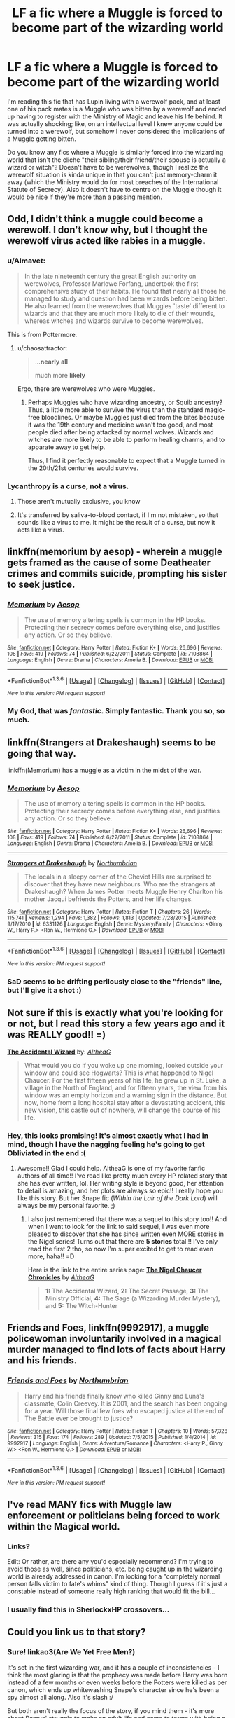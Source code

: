 #+TITLE: LF a fic where a Muggle is forced to become part of the wizarding world

* LF a fic where a Muggle is forced to become part of the wizarding world
:PROPERTIES:
:Author: chaosattractor
:Score: 10
:DateUnix: 1453639648.0
:DateShort: 2016-Jan-24
:FlairText: Request
:END:
I'm reading this fic that has Lupin living with a werewolf pack, and at least one of his pack mates is a Muggle who was bitten by a werewolf and ended up having to register with the Ministry of Magic and leave his life behind. It was actually shocking; like, on an intellectual level I knew anyone could be turned into a werewolf, but somehow I never considered the implications of a Muggle getting bitten.

Do you know any fics where a Muggle is similarly forced into the wizarding world that isn't the cliche "their sibling/their friend/their spouse is actually a wizard or witch"? Doesn't have to be werewolves, though I realize the werewolf situation is kinda unique in that you can't just memory-charm it away (which the Ministry would do for most breaches of the International Statute of Secrecy). Also it doesn't have to centre on the Muggle though it would be nice if they're more than a passing mention.


** Odd, I didn't think a muggle could become a werewolf. I don't know why, but I thought the werewolf virus acted like rabies in a muggle.
:PROPERTIES:
:Author: Averant
:Score: 8
:DateUnix: 1453640564.0
:DateShort: 2016-Jan-24
:END:

*** u/Almavet:
#+begin_quote
  In the late nineteenth century the great English authority on werewolves, Professor Marlowe Forfang, undertook the first comprehensive study of their habits. He found that nearly all those he managed to study and question had been wizards before being bitten. He also learned from the werewolves that Muggles 'taste' different to wizards and that they are much more likely to die of their wounds, whereas witches and wizards survive to become werewolves.
#+end_quote

This is from Pottermore.
:PROPERTIES:
:Author: Almavet
:Score: 8
:DateUnix: 1453655506.0
:DateShort: 2016-Jan-24
:END:

**** u/chaosattractor:
#+begin_quote
  ...*nearly all*

  much more *likely*
#+end_quote

Ergo, there are werewolves who were Muggles.
:PROPERTIES:
:Author: chaosattractor
:Score: 12
:DateUnix: 1453663787.0
:DateShort: 2016-Jan-24
:END:

***** Perhaps Muggles who have wizarding ancestry, or Squib ancestry? Thus, a little more able to survive the virus than the standard magic-free bloodlines. Or maybe Muggles just died from the bites because it was the 19th century and medicine wasn't too good, and most people died after being attacked by normal wolves. Wizards and witches are more likely to be able to perform healing charms, and to apparate away to get help.

Thus, I find it perfectly reasonable to expect that a Muggle turned in the 20th/21st centuries would survive.
:PROPERTIES:
:Author: Lamenardo
:Score: 3
:DateUnix: 1453713477.0
:DateShort: 2016-Jan-25
:END:


*** Lycanthropy is a curse, not a virus.
:PROPERTIES:
:Score: 5
:DateUnix: 1453643465.0
:DateShort: 2016-Jan-24
:END:

**** Those aren't mutually exclusive, you know
:PROPERTIES:
:Author: chaosattractor
:Score: 8
:DateUnix: 1453645868.0
:DateShort: 2016-Jan-24
:END:


**** It's transferred by saliva-to-blood contact, if I'm not mistaken, so that sounds like a virus to me. It might be the result of a curse, but now it acts like a virus.
:PROPERTIES:
:Author: Averant
:Score: 6
:DateUnix: 1453647226.0
:DateShort: 2016-Jan-24
:END:


** linkffn(memorium by aesop) - wherein a muggle gets framed as the cause of some Deatheater crimes and commits suicide, prompting his sister to seek justice.
:PROPERTIES:
:Author: wordhammer
:Score: 7
:DateUnix: 1453653943.0
:DateShort: 2016-Jan-24
:END:

*** [[http://www.fanfiction.net/s/7108864/1/][*/Memorium/*]] by [[https://www.fanfiction.net/u/310021/Aesop][/Aesop/]]

#+begin_quote
  The use of memory altering spells is common in the HP books. Protecting their secrecy comes before everything else, and justifies any action. Or so they believe.
#+end_quote

^{/Site/: [[http://www.fanfiction.net/][fanfiction.net]] *|* /Category/: Harry Potter *|* /Rated/: Fiction K+ *|* /Words/: 26,696 *|* /Reviews/: 108 *|* /Favs/: 419 *|* /Follows/: 74 *|* /Published/: 6/22/2011 *|* /Status/: Complete *|* /id/: 7108864 *|* /Language/: English *|* /Genre/: Drama *|* /Characters/: Amelia B. *|* /Download/: [[http://www.p0ody-files.com/ff_to_ebook/download.php?id=7108864&filetype=epub][EPUB]] or [[http://www.p0ody-files.com/ff_to_ebook/download.php?id=7108864&filetype=mobi][MOBI]]}

--------------

*FanfictionBot*^{1.3.6} *|* [[[https://github.com/tusing/reddit-ffn-bot/wiki/Usage][Usage]]] | [[[https://github.com/tusing/reddit-ffn-bot/wiki/Changelog][Changelog]]] | [[[https://github.com/tusing/reddit-ffn-bot/issues/][Issues]]] | [[[https://github.com/tusing/reddit-ffn-bot/][GitHub]]] | [[[https://www.reddit.com/message/compose?to=%2Fu%2Ftusing][Contact]]]

^{/New in this version: PM request support!/}
:PROPERTIES:
:Author: FanfictionBot
:Score: 2
:DateUnix: 1453653995.0
:DateShort: 2016-Jan-24
:END:


*** My God, that was /fantastic/. Simply fantastic. Thank you so, so much.
:PROPERTIES:
:Author: chaosattractor
:Score: 2
:DateUnix: 1453671368.0
:DateShort: 2016-Jan-25
:END:


** linkffn(Strangers at Drakeshaugh) seems to be going that way.

linkffn(Memorium) has a muggle as a victim in the midst of the war.
:PROPERTIES:
:Author: PsychoGeek
:Score: 3
:DateUnix: 1453660567.0
:DateShort: 2016-Jan-24
:END:

*** [[http://www.fanfiction.net/s/7108864/1/][*/Memorium/*]] by [[https://www.fanfiction.net/u/310021/Aesop][/Aesop/]]

#+begin_quote
  The use of memory altering spells is common in the HP books. Protecting their secrecy comes before everything else, and justifies any action. Or so they believe.
#+end_quote

^{/Site/: [[http://www.fanfiction.net/][fanfiction.net]] *|* /Category/: Harry Potter *|* /Rated/: Fiction K+ *|* /Words/: 26,696 *|* /Reviews/: 108 *|* /Favs/: 419 *|* /Follows/: 74 *|* /Published/: 6/22/2011 *|* /Status/: Complete *|* /id/: 7108864 *|* /Language/: English *|* /Genre/: Drama *|* /Characters/: Amelia B. *|* /Download/: [[http://www.p0ody-files.com/ff_to_ebook/download.php?id=7108864&filetype=epub][EPUB]] or [[http://www.p0ody-files.com/ff_to_ebook/download.php?id=7108864&filetype=mobi][MOBI]]}

--------------

[[http://www.fanfiction.net/s/6331126/1/][*/Strangers at Drakeshaugh/*]] by [[https://www.fanfiction.net/u/2132422/Northumbrian][/Northumbrian/]]

#+begin_quote
  The locals in a sleepy corner of the Cheviot Hills are surprised to discover that they have new neighbours. Who are the strangers at Drakeshaugh? When James Potter meets Muggle Henry Charlton his mother Jacqui befriends the Potters, and her life changes.
#+end_quote

^{/Site/: [[http://www.fanfiction.net/][fanfiction.net]] *|* /Category/: Harry Potter *|* /Rated/: Fiction T *|* /Chapters/: 26 *|* /Words/: 115,741 *|* /Reviews/: 1,294 *|* /Favs/: 1,382 *|* /Follows/: 1,813 *|* /Updated/: 7/28/2015 *|* /Published/: 9/17/2010 *|* /id/: 6331126 *|* /Language/: English *|* /Genre/: Mystery/Family *|* /Characters/: <Ginny W., Harry P.> <Ron W., Hermione G.> *|* /Download/: [[http://www.p0ody-files.com/ff_to_ebook/download.php?id=6331126&filetype=epub][EPUB]] or [[http://www.p0ody-files.com/ff_to_ebook/download.php?id=6331126&filetype=mobi][MOBI]]}

--------------

*FanfictionBot*^{1.3.6} *|* [[[https://github.com/tusing/reddit-ffn-bot/wiki/Usage][Usage]]] | [[[https://github.com/tusing/reddit-ffn-bot/wiki/Changelog][Changelog]]] | [[[https://github.com/tusing/reddit-ffn-bot/issues/][Issues]]] | [[[https://github.com/tusing/reddit-ffn-bot/][GitHub]]] | [[[https://www.reddit.com/message/compose?to=%2Fu%2Ftusing][Contact]]]

^{/New in this version: PM request support!/}
:PROPERTIES:
:Author: FanfictionBot
:Score: 1
:DateUnix: 1453660640.0
:DateShort: 2016-Jan-24
:END:


*** SaD seems to be drifting perilously close to the "friends" line, but I'll give it a shot :)
:PROPERTIES:
:Author: chaosattractor
:Score: 1
:DateUnix: 1453670061.0
:DateShort: 2016-Jan-25
:END:


** Not sure if this is exactly what you're looking for or not, but I read this story a few years ago and it was REALLY good!! =)

*[[http://archiveofourown.org/works/366842/chapters/596270][The Accidental Wizard]]* by: /[[http://archiveofourown.org/users/AltheaG/pseuds/AltheaG][AltheaG]]/

#+begin_quote
  What would you do if you woke up one morning, looked outside your window and could see Hogwarts? This is what happened to Nigel Chaucer. For the first fifteen years of his life, he grew up in St. Luke, a village in the North of England, and for fifteen years, the view from his window was an empty horizon and a warning sign in the distance. But now, home from a long hospital stay after a devastating accident, this new vision, this castle out of nowhere, will change the course of his life.
#+end_quote
:PROPERTIES:
:Author: Crazy_Dee
:Score: 2
:DateUnix: 1453668577.0
:DateShort: 2016-Jan-25
:END:

*** Hey, this looks promising! It's almost exactly what I had in mind, though I have the nagging feeling he's going to get Obliviated in the end :(
:PROPERTIES:
:Author: chaosattractor
:Score: 2
:DateUnix: 1453669907.0
:DateShort: 2016-Jan-25
:END:

**** Awesome!! Glad I could help. AltheaG is one of my favorite fanfic authors of all time!! I've read like pretty much every HP related story that she has ever written, lol. Her writing style is beyond good, her attention to detail is amazing, and her plots are always so epic!! I really hope you like this story. But her Snape fic (/Within the Lair of the Dark Lord/) will always be my personal favorite. ;)
:PROPERTIES:
:Author: Crazy_Dee
:Score: 1
:DateUnix: 1453690009.0
:DateShort: 2016-Jan-25
:END:

***** I also just remembered that there was a sequel to this story too!! And when I went to look for the link to said sequel, I was even more pleased to discover that she has since written even MORE stories in the Nigel series! Turns out that there are *5 stories* total!!! I've only read the first 2 tho, so now I'm super excited to get to read even more, haha!! =D

Here is the link to the entire series page: *[[http://archiveofourown.org/series/17034][The Nigel Chaucer Chronicles]]* by /[[http://archiveofourown.org/users/AltheaG/pseuds/AltheaG][AltheaG]]/

#+begin_quote
  *1:* The Accidental Wizard, *2:* The Secret Passage, *3:* The Ministry Official, *4:* The Sage (a Wizarding Murder Mystery), and *5:* The Witch-Hunter
#+end_quote
:PROPERTIES:
:Author: Crazy_Dee
:Score: 1
:DateUnix: 1453690694.0
:DateShort: 2016-Jan-25
:END:


** *Friends and Foes*, linkffn(9992917), a muggle policewoman involuntarily involved in a magical murder managed to find lots of facts about Harry and his friends.
:PROPERTIES:
:Author: InquisitorCOC
:Score: 2
:DateUnix: 1453670243.0
:DateShort: 2016-Jan-25
:END:

*** [[http://www.fanfiction.net/s/9992917/1/][*/Friends and Foes/*]] by [[https://www.fanfiction.net/u/2132422/Northumbrian][/Northumbrian/]]

#+begin_quote
  Harry and his friends finally know who killed Ginny and Luna's classmate, Colin Creevey. It is 2001, and the search has been ongoing for a year. Will those final few foes who escaped justice at the end of The Battle ever be brought to justice?
#+end_quote

^{/Site/: [[http://www.fanfiction.net/][fanfiction.net]] *|* /Category/: Harry Potter *|* /Rated/: Fiction T *|* /Chapters/: 10 *|* /Words/: 57,328 *|* /Reviews/: 315 *|* /Favs/: 174 *|* /Follows/: 289 *|* /Updated/: 7/5/2015 *|* /Published/: 1/4/2014 *|* /id/: 9992917 *|* /Language/: English *|* /Genre/: Adventure/Romance *|* /Characters/: <Harry P., Ginny W.> <Ron W., Hermione G.> *|* /Download/: [[http://www.p0ody-files.com/ff_to_ebook/download.php?id=9992917&filetype=epub][EPUB]] or [[http://www.p0ody-files.com/ff_to_ebook/download.php?id=9992917&filetype=mobi][MOBI]]}

--------------

*FanfictionBot*^{1.3.6} *|* [[[https://github.com/tusing/reddit-ffn-bot/wiki/Usage][Usage]]] | [[[https://github.com/tusing/reddit-ffn-bot/wiki/Changelog][Changelog]]] | [[[https://github.com/tusing/reddit-ffn-bot/issues/][Issues]]] | [[[https://github.com/tusing/reddit-ffn-bot/][GitHub]]] | [[[https://www.reddit.com/message/compose?to=%2Fu%2Ftusing][Contact]]]

^{/New in this version: PM request support!/}
:PROPERTIES:
:Author: FanfictionBot
:Score: 1
:DateUnix: 1453670302.0
:DateShort: 2016-Jan-25
:END:


** I've read MANY fics with Muggle law enforcement or politicians being forced to work within the Magical world.
:PROPERTIES:
:Author: eve---
:Score: 1
:DateUnix: 1453643047.0
:DateShort: 2016-Jan-24
:END:

*** Links?

Edit: Or rather, are there any you'd especially recommend? I'm trying to avoid those as well, since politicians, etc. being caught up in the wizarding world is already addressed in canon. I'm looking for a "completely normal person falls victim to fate's whims" kind of thing. Though I guess if it's just a constable instead of someone really high ranking that would fit the bill...
:PROPERTIES:
:Author: chaosattractor
:Score: 3
:DateUnix: 1453645840.0
:DateShort: 2016-Jan-24
:END:


*** I usually find this in SherlockxHP crossovers...
:PROPERTIES:
:Author: serenehime
:Score: 1
:DateUnix: 1453683796.0
:DateShort: 2016-Jan-25
:END:


** Could you link us to that story?
:PROPERTIES:
:Author: jrl2014
:Score: 1
:DateUnix: 1453672869.0
:DateShort: 2016-Jan-25
:END:

*** Sure! linkao3(Are We Yet Free Men?)

It's set in the first wizarding war, and it has a couple of inconsistencies - I think the most glaring is that the prophecy was made before Harry was born instead of a few months or even weeks before the Potters were killed as per canon, which ends up whitewashing Snape's character since he's been a spy almost all along. Also it's slash :/

But both aren't really the focus of the story, if you mind them - it's more about Remus' struggle to make an adult life and come to terms with being a werewolf without protections like the Shrieking Shack.
:PROPERTIES:
:Author: chaosattractor
:Score: 1
:DateUnix: 1453674167.0
:DateShort: 2016-Jan-25
:END:

**** [[http://archiveofourown.org/works/3440801][*/Are We Yet Free Men?/*]] by [[http://archiveofourown.org/users/tb_ll57/pseuds/tb_ll57][/tb_ll57/]]

#+begin_quote
  Twenty-year-old Remus Lupin tries to keep the werewolves on the side of the light. He's accepted it might cost him his life, but that's easier to reconcile than the other costs. Even if they win, who will he be, after he's seen the depths in himself?
#+end_quote

^{/Site/: [[http://www.archiveofourown.org/][Archive of Our Own]] *|* /Fandom/: Harry Potter - J. K. Rowling *|* /Published/: 2015-02-26 *|* /Completed/: 2015-03-29 *|* /Words/: 55969 *|* /Chapters/: 10/10 *|* /Comments/: 68 *|* /Kudos/: 59 *|* /Bookmarks/: 10 *|* /Hits/: 1515 *|* /ID/: 3440801 *|* /Download/: [[http://archiveofourown.org/downloads/tb/tb_ll57/3440801/Are%20We%20Yet%20Free%20Men.epub?updated_at=1448414642][EPUB]] or [[http://archiveofourown.org/downloads/tb/tb_ll57/3440801/Are%20We%20Yet%20Free%20Men.mobi?updated_at=1448414642][MOBI]]}

--------------

*FanfictionBot*^{1.3.6} *|* [[[https://github.com/tusing/reddit-ffn-bot/wiki/Usage][Usage]]] | [[[https://github.com/tusing/reddit-ffn-bot/wiki/Changelog][Changelog]]] | [[[https://github.com/tusing/reddit-ffn-bot/issues/][Issues]]] | [[[https://github.com/tusing/reddit-ffn-bot/][GitHub]]] | [[[https://www.reddit.com/message/compose?to=%2Fu%2Ftusing][Contact]]]

^{/New in this version: PM request support!/}
:PROPERTIES:
:Author: FanfictionBot
:Score: 1
:DateUnix: 1453674238.0
:DateShort: 2016-Jan-25
:END:


**** Thanks! I don't mind slash and a good character exploration is worth having to deal with things that are no longer cannon, like Pureblood!Snape.
:PROPERTIES:
:Author: jrl2014
:Score: 1
:DateUnix: 1453767937.0
:DateShort: 2016-Jan-26
:END:


** [[/r/magicmuggle]] is sorta like that, except somehow the main character can use magic - if I've understood it correctly so far, he's somehow channelling something or someone else's magic. But apart from falling through the barrier (which was the original prompt), seeing Hogwarts (I suspect though that the Muggle disillusionment charms probably are all wiped at the platform, since parents visit), and being able to use a special wand, he can't do most things wizards can, i.e., owls, magical creature, portraits, normal wands treat him like a Muggle. It's also canon compliant, mostly, and doesn't mess with Harry's story.
:PROPERTIES:
:Author: Lamenardo
:Score: 1
:DateUnix: 1453713178.0
:DateShort: 2016-Jan-25
:END:


** I've read a couple of Muggle-introduced-to-magic-type ones, but I don't think they'd qualify. The ones I can think of involve eventual romantic pairings (though a lot more happens before that).
:PROPERTIES:
:Author: MyZania
:Score: 1
:DateUnix: 1456187970.0
:DateShort: 2016-Feb-23
:END:


** "Dudley Dursley and the New Normal"

linkffn(7638156)
:PROPERTIES:
:Author: Starfox5
:Score: -1
:DateUnix: 1453643040.0
:DateShort: 2016-Jan-24
:END:

*** ..but Dudley's already part of the wizarding world. Harry's not his sibling but he might as well be, and he had a magical aunt as well.

Like, what I'm looking for is more "completely normal and random person falls victim to fate's whims".
:PROPERTIES:
:Author: chaosattractor
:Score: 2
:DateUnix: 1453646177.0
:DateShort: 2016-Jan-24
:END:

**** I do not consider Dudley "part of the wizarding world". His parents did everything they could to avoid magic - until he was forced into the magical world when the Dursleys had to go into hiding under wizard protection - which seems to me is exactly what you asked for.
:PROPERTIES:
:Author: Starfox5
:Score: -1
:DateUnix: 1453661288.0
:DateShort: 2016-Jan-24
:END:

***** u/chaosattractor:
#+begin_quote
  I do not consider Dudley "part of the wizarding world".
#+end_quote

Whether or not you consider him to be so, he is. He has a magical aunt and cousin. He is privy (and has been privy since he was one, really) to knowledge of the wizarding world. Hell, it's arguable that his blood (along with Petunia's, it's Evans blood) helped keep Harry's protective enchantments going.

Regardless, if we're talking "exactly what you asked for" it's /right there/ in the post that I'm trying to avoid family/spousal situations.
:PROPERTIES:
:Author: chaosattractor
:Score: 3
:DateUnix: 1453663973.0
:DateShort: 2016-Jan-24
:END:

****** Dudley wasn't part of the Wizarding World. He was aware of it, nothing more. And the story isn't about Dudley dealing with Harry being a wizard, but Dudley dealing with being a werewolf, losing his family, and trying to build a life in a new world.
:PROPERTIES:
:Author: Starfox5
:Score: 0
:DateUnix: 1453668777.0
:DateShort: 2016-Jan-25
:END:

******* Well since you refuse to get it I'll state it as simply as possible

As per my post, I do not want a character who has [close] magical relations, familial, spousal or in-law

As per my post and comments, I do not want a character who is /supposed/ to know about the wizarding world, or I'd ask for a fic about the bloody Prime Minister or something

As per my post and comments, I am looking for a fic where /an otherwise completely normal and completely regular Muggle is suddenly and violently thrust into a world they have/ */no connections to/*

Pretty much the only thing this recommendation has in line with what I'm looking for is that there's a werewolf situation. And my post is clear enough that it's not about the werewolves in and of themselves, it's the fact that you can't memory-charm away lycanthropy like the Ministry would do for normal breaches in the International Statute of Secrecy. Dudley Dursley was never in any danger of being Obliviated for knowing about magical stuff, because he has been privy to it since he was a toddler if not since before he was born.

Like shit, why are we even having this argument? You recommended something, I said it's not what I'm looking for, and now apparently you're determined to tell me what it is I want?
:PROPERTIES:
:Author: chaosattractor
:Score: 1
:DateUnix: 1453669677.0
:DateShort: 2016-Jan-25
:END:

******** No, I'm not arguing about what you want. I was arguing against the idea that canon Dudley is "part of the wizarding world". Knowing about something doesn't mean you're part of it, in my opinion. And the Dursleys are very violently anti-magic.
:PROPERTIES:
:Author: Starfox5
:Score: 1
:DateUnix: 1453710280.0
:DateShort: 2016-Jan-25
:END:


*** [[http://www.fanfiction.net/s/7638156/1/][*/Dudley Dursley and the New Normal/*]] by [[https://www.fanfiction.net/u/2353360/alikat522][/alikat522/]]

#+begin_quote
  Bad things happen. Life gets strange. Dudley tries to carve out a little bit of normality in a world that has gone mad around him.
#+end_quote

^{/Site/: [[http://www.fanfiction.net/][fanfiction.net]] *|* /Category/: Harry Potter *|* /Rated/: Fiction T *|* /Chapters/: 32 *|* /Words/: 53,167 *|* /Reviews/: 131 *|* /Favs/: 207 *|* /Follows/: 52 *|* /Updated/: 1/16/2012 *|* /Published/: 12/14/2011 *|* /Status/: Complete *|* /id/: 7638156 *|* /Language/: English *|* /Genre/: Drama/Tragedy *|* /Characters/: Dudley D. *|* /Download/: [[http://www.p0ody-files.com/ff_to_ebook/download.php?id=7638156&filetype=epub][EPUB]] or [[http://www.p0ody-files.com/ff_to_ebook/download.php?id=7638156&filetype=mobi][MOBI]]}

--------------

*FanfictionBot*^{1.3.6} *|* [[[https://github.com/tusing/reddit-ffn-bot/wiki/Usage][Usage]]] | [[[https://github.com/tusing/reddit-ffn-bot/wiki/Changelog][Changelog]]] | [[[https://github.com/tusing/reddit-ffn-bot/issues/][Issues]]] | [[[https://github.com/tusing/reddit-ffn-bot/][GitHub]]] | [[[https://www.reddit.com/message/compose?to=%2Fu%2Ftusing][Contact]]]

^{/New in this version: PM request support!/}
:PROPERTIES:
:Author: FanfictionBot
:Score: 1
:DateUnix: 1453643087.0
:DateShort: 2016-Jan-24
:END:
